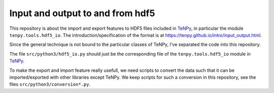 Input and output to and from hdf5
=================================

This repository is about the import and export features to HDF5 files included in `TeNPy <https://github.com/tenpy/tenpy>`_,
in particular the module ``tenpy.tools.hdf5_io``.
The introduction/specification of the format is at https://tenpy.github.io/intro/input_output.html.

Since the general technique is not bound to the particular classes of TeNPy, I've separated the code into this repository.

The file ``src/python3/hdf5_io.py`` should just be the corresponding file of the ``tenpy.tools.hdf5_io`` module in `TeNPy`_.

To make the export and import feature really usefull, we need scripts to convert the data such that it can be
imported/exported with other libraries except TeNPy.
We keep scripts for such a conversion in this repository, see the files ``src/python3/conversion*.py``.
